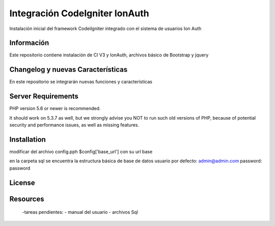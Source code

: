 ###################
Integración CodeIgniter IonAuth
###################

Instalación inicial del framework CodeiIgniter integrado con el sistema de usuarios Ion Auth

*******************
Información
*******************

Este repositorio contiene instalación de CI V3 y IonAuth, archivos básico de Bootstrap y jquery

**************************
Changelog y nuevas Características
**************************
En este repositorio se integrarán nuevas funciones y características

*******************
Server Requirements
*******************

PHP version 5.6 or newer is recommended.

It should work on 5.3.7 as well, but we strongly advise you NOT to run
such old versions of PHP, because of potential security and performance
issues, as well as missing features.

************
Installation
************
modificar del archivo config.pph
$config['base_url'] con su url base

en la carpeta \sql se encuentra la estructura básica de base de datos
usuario por defecto: admin@admin.com	
password: password

*******
License
*******

*********
Resources
*********
	-tareas pendientes:
 	- manual del usuario
 	- archivos Sql
